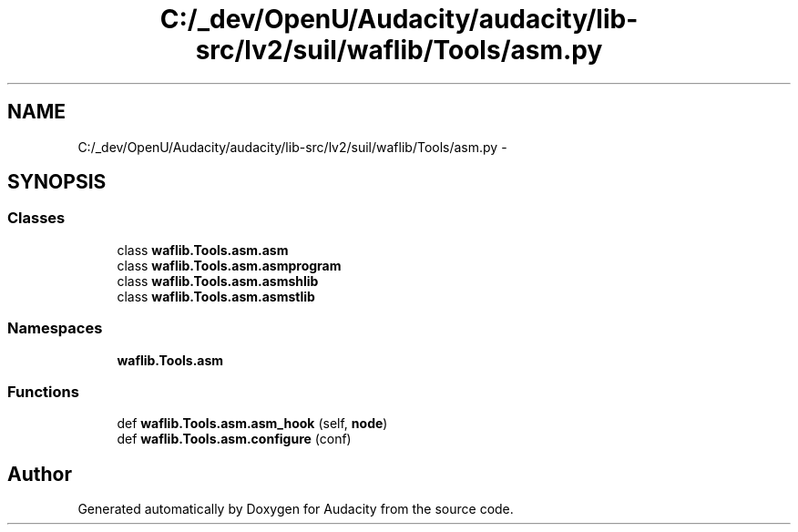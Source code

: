 .TH "C:/_dev/OpenU/Audacity/audacity/lib-src/lv2/suil/waflib/Tools/asm.py" 3 "Thu Apr 28 2016" "Audacity" \" -*- nroff -*-
.ad l
.nh
.SH NAME
C:/_dev/OpenU/Audacity/audacity/lib-src/lv2/suil/waflib/Tools/asm.py \- 
.SH SYNOPSIS
.br
.PP
.SS "Classes"

.in +1c
.ti -1c
.RI "class \fBwaflib\&.Tools\&.asm\&.asm\fP"
.br
.ti -1c
.RI "class \fBwaflib\&.Tools\&.asm\&.asmprogram\fP"
.br
.ti -1c
.RI "class \fBwaflib\&.Tools\&.asm\&.asmshlib\fP"
.br
.ti -1c
.RI "class \fBwaflib\&.Tools\&.asm\&.asmstlib\fP"
.br
.in -1c
.SS "Namespaces"

.in +1c
.ti -1c
.RI " \fBwaflib\&.Tools\&.asm\fP"
.br
.in -1c
.SS "Functions"

.in +1c
.ti -1c
.RI "def \fBwaflib\&.Tools\&.asm\&.asm_hook\fP (self, \fBnode\fP)"
.br
.ti -1c
.RI "def \fBwaflib\&.Tools\&.asm\&.configure\fP (conf)"
.br
.in -1c
.SH "Author"
.PP 
Generated automatically by Doxygen for Audacity from the source code\&.
